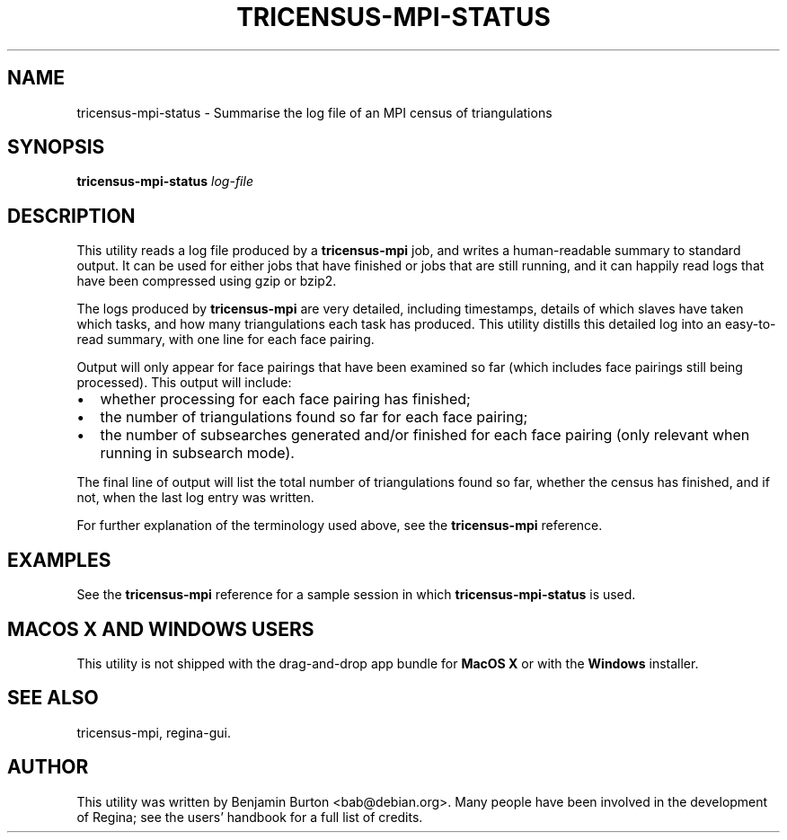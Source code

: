 .\" This manpage has been automatically generated by docbook2man 
.\" from a DocBook document.  This tool can be found at:
.\" <http://shell.ipoline.com/~elmert/comp/docbook2X/> 
.\" Please send any bug reports, improvements, comments, patches, 
.\" etc. to Steve Cheng <steve@ggi-project.org>.
.TH "TRICENSUS-MPI-STATUS" "1" "28 May 2012" "" "The Regina Handbook"

.SH NAME
tricensus-mpi-status \- Summarise the log file of an MPI census of triangulations
.SH SYNOPSIS

\fBtricensus-mpi-status\fR \fB\fIlog-file\fB\fR

.SH "DESCRIPTION"
.PP
This utility reads a log file produced by a
\fBtricensus-mpi\fR
job, and writes a human-readable summary to standard output.
It can be used for either jobs that have finished or jobs that are
still running, and it can happily read logs that have been
compressed using gzip or bzip2.
.PP
The logs produced by \fBtricensus-mpi\fR are very
detailed, including timestamps, details of which slaves have taken
which tasks, and how many triangulations each task has produced.
This utility distills this detailed log into an easy-to-read
summary, with one line for each face pairing.
.PP
Output will only appear for face pairings that have been
examined so far (which includes face pairings still being processed).
This output will include:
.TP 0.2i
\(bu
whether processing for each face pairing has
finished;
.TP 0.2i
\(bu
the number of triangulations found so far for each
face pairing;
.TP 0.2i
\(bu
the number of subsearches generated and/or finished
for each face pairing (only relevant when running in subsearch
mode).
.PP
The final line of output will list the total number of triangulations
found so far, whether the census has finished, and if not, when the
last log entry was written.
.PP
For further explanation of the terminology used above, see the
\fBtricensus-mpi\fR
reference.
.SH "EXAMPLES"
.PP
See the
\fBtricensus-mpi\fR
reference for a sample session in which
\fBtricensus-mpi-status\fR is used.
.SH "MACOS\\~X AND WINDOWS USERS"
.PP
This utility is not shipped with the drag-and-drop app bundle for
\fBMacOS\~X\fR or with the \fBWindows\fR installer.
.SH "SEE ALSO"
.PP
tricensus-mpi,
regina-gui\&.
.SH "AUTHOR"
.PP
This utility was written by Benjamin Burton <bab@debian.org>\&.
Many people have been involved in the development
of Regina; see the users' handbook for a full list of credits.
